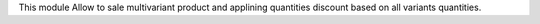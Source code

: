 This module Allow to sale multivariant product and applining quantities discount based on all variants quantities.
